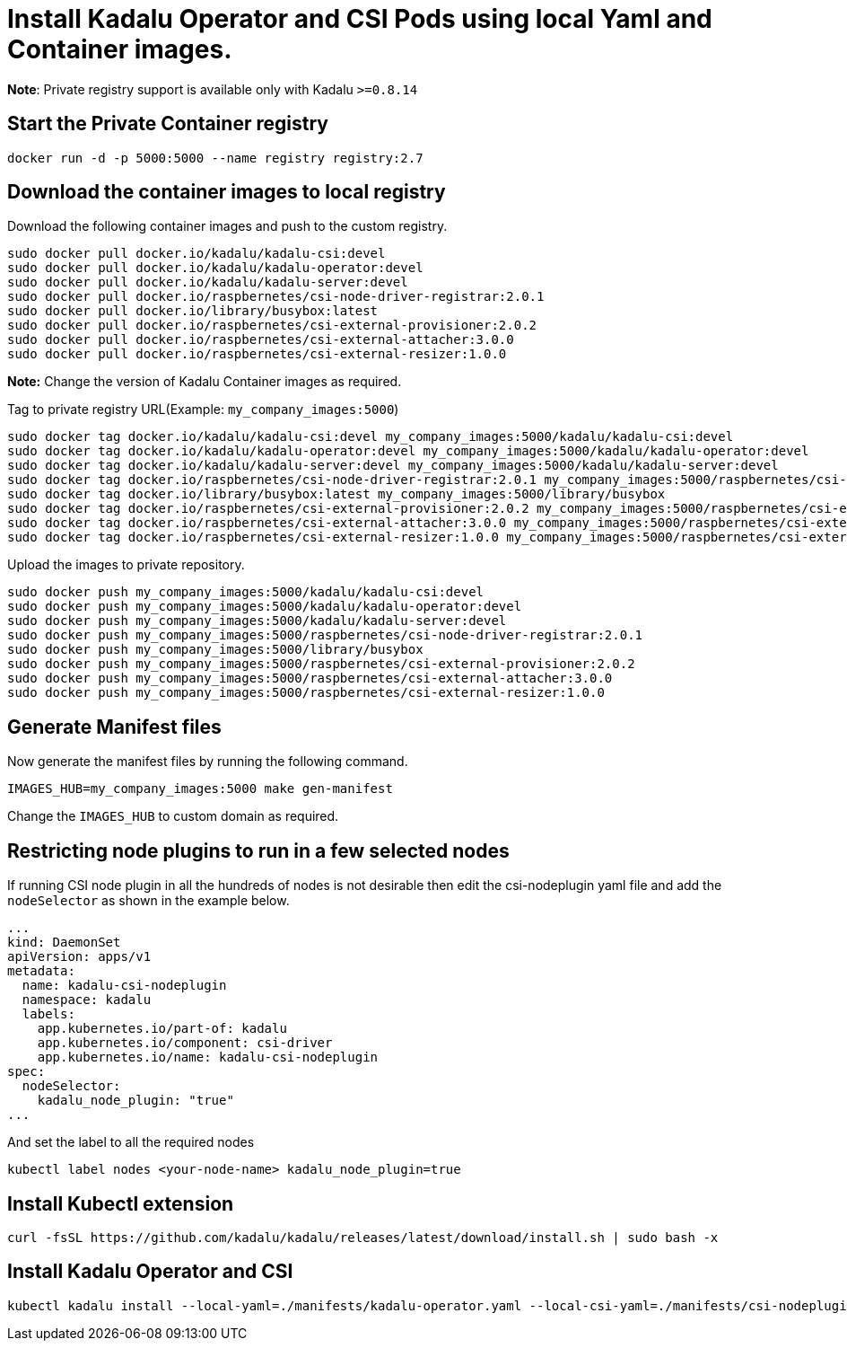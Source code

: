 = Install Kadalu Operator and CSI Pods using local Yaml and Container images.

**Note**: Private registry support is available only with Kadalu `>=0.8.14`

== Start the Private Container registry

----
docker run -d -p 5000:5000 --name registry registry:2.7
----

== Download the container images to local registry

Download the following container images and push to the custom registry.

----
sudo docker pull docker.io/kadalu/kadalu-csi:devel
sudo docker pull docker.io/kadalu/kadalu-operator:devel
sudo docker pull docker.io/kadalu/kadalu-server:devel
sudo docker pull docker.io/raspbernetes/csi-node-driver-registrar:2.0.1
sudo docker pull docker.io/library/busybox:latest
sudo docker pull docker.io/raspbernetes/csi-external-provisioner:2.0.2
sudo docker pull docker.io/raspbernetes/csi-external-attacher:3.0.0
sudo docker pull docker.io/raspbernetes/csi-external-resizer:1.0.0
----

**Note:** Change the version of Kadalu Container images as required.

Tag to private registry URL(Example: `my_company_images:5000`)

----
sudo docker tag docker.io/kadalu/kadalu-csi:devel my_company_images:5000/kadalu/kadalu-csi:devel
sudo docker tag docker.io/kadalu/kadalu-operator:devel my_company_images:5000/kadalu/kadalu-operator:devel
sudo docker tag docker.io/kadalu/kadalu-server:devel my_company_images:5000/kadalu/kadalu-server:devel
sudo docker tag docker.io/raspbernetes/csi-node-driver-registrar:2.0.1 my_company_images:5000/raspbernetes/csi-node-driver-registrar:2.0.1
sudo docker tag docker.io/library/busybox:latest my_company_images:5000/library/busybox
sudo docker tag docker.io/raspbernetes/csi-external-provisioner:2.0.2 my_company_images:5000/raspbernetes/csi-external-provisioner:2.0.2
sudo docker tag docker.io/raspbernetes/csi-external-attacher:3.0.0 my_company_images:5000/raspbernetes/csi-external-attacher:3.0.0
sudo docker tag docker.io/raspbernetes/csi-external-resizer:1.0.0 my_company_images:5000/raspbernetes/csi-external-resizer:1.0.0
----

Upload the images to private repository.

----
sudo docker push my_company_images:5000/kadalu/kadalu-csi:devel
sudo docker push my_company_images:5000/kadalu/kadalu-operator:devel
sudo docker push my_company_images:5000/kadalu/kadalu-server:devel
sudo docker push my_company_images:5000/raspbernetes/csi-node-driver-registrar:2.0.1
sudo docker push my_company_images:5000/library/busybox
sudo docker push my_company_images:5000/raspbernetes/csi-external-provisioner:2.0.2
sudo docker push my_company_images:5000/raspbernetes/csi-external-attacher:3.0.0
sudo docker push my_company_images:5000/raspbernetes/csi-external-resizer:1.0.0
----

== Generate Manifest files

Now generate the manifest files by running the following command.

----
IMAGES_HUB=my_company_images:5000 make gen-manifest
----

Change the `IMAGES_HUB` to custom domain as required.

== Restricting node plugins to run in a few selected nodes

If running CSI node plugin in all the hundreds of nodes is not desirable then edit the csi-nodeplugin yaml file and add the `nodeSelector` as shown in the example below.

[source,yaml]
----
...
kind: DaemonSet
apiVersion: apps/v1
metadata:
  name: kadalu-csi-nodeplugin
  namespace: kadalu
  labels:
    app.kubernetes.io/part-of: kadalu
    app.kubernetes.io/component: csi-driver
    app.kubernetes.io/name: kadalu-csi-nodeplugin
spec:
  nodeSelector:
    kadalu_node_plugin: "true"
...
----

And set the label to all the required nodes

----
kubectl label nodes <your-node-name> kadalu_node_plugin=true
----

== Install Kubectl extension

----
curl -fsSL https://github.com/kadalu/kadalu/releases/latest/download/install.sh | sudo bash -x
----

== Install Kadalu Operator and CSI

----
kubectl kadalu install --local-yaml=./manifests/kadalu-operator.yaml --local-csi-yaml=./manifests/csi-nodeplugin.yaml
----
